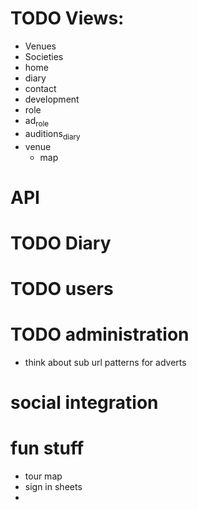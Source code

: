 
* TODO Views:
- Venues
- Societies
- home
- diary
- contact
- development
- role
- ad_role
- auditions_diary
- venue
  - map

* API

* TODO Diary

* TODO users

* TODO administration
- think about sub url patterns for adverts

* social integration

* fun stuff
- tour map
- sign in sheets
- 
